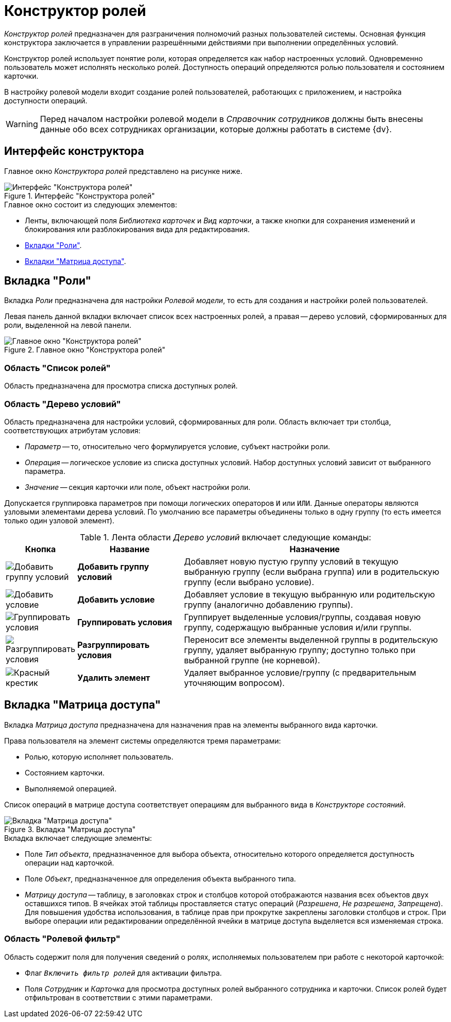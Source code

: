 = Конструктор ролей

_Конструктор ролей_ предназначен для разграничения полномочий разных пользователей системы. Основная функция конструктора заключается в управлении разрешёнными действиями при выполнении определённых условий.

Конструктор ролей использует понятие роли, которая определяется как набор настроенных условий. Одновременно пользователь может исполнять несколько ролей. Доступность операций определяются ролью пользователя и состоянием карточки.

В настройку ролевой модели входит создание ролей пользователей, работающих с приложением, и настройка доступности операций.

[WARNING]
====
Перед началом настройки ролевой модели в _Справочник сотрудников_ должны быть внесены данные обо всех сотрудниках организации, которые должны работать в системе {dv}.
====

[#interafce]
== Интерфейс конструктора

Главное окно _Конструктора ролей_ представлено на рисунке ниже.

.Интерфейс "Конструктора ролей"
image::ROOT:roles-interface.png[Интерфейс "Конструктора ролей"]

.Главное окно состоит из следующих элементов:
* Ленты, включающей поля _Библиотека карточек_ и _Вид карточки_, а также кнопки для сохранения изменений и блокирования или разблокирования вида для редактирования.
* xref:roles:designer.adoc#roles-tab[Вкладки "Роли"].
* xref:roles:designer.adoc#access-matrix[Вкладки "Матрица доступа"].

[#roles-tab]
== Вкладка "Роли"

Вкладка _Роли_ предназначена для настройки _Ролевой модели_, то есть для создания и настройки ролей пользователей.

Левая панель данной вкладки включает список всех настроенных ролей, а правая -- дерево условий, сформированных для роли, выделенной на левой панели.

.Главное окно "Конструктора ролей"
image::ROOT:roles-designer.png[Главное окно "Конструктора ролей"]

[#roles-list]
=== Область "Список ролей"

Область предназначена для просмотра списка доступных ролей.

[#conditions-tree]
=== Область "Дерево условий"

Область предназначена для настройки условий, сформированных для роли. Область включает три столбца, соответствующих атрибутам условия:

* _Параметр_ -- то, относительно чего формулируется условие, субъект настройки роли.
* _Операция_ -- логическое условие из списка доступных условий. Набор доступных условий зависит от выбранного параметра.
* _Значение_ -- секция карточки или поле, объект настройки роли.

Допускается группировка параметров при помощи логических операторов `И` или `ИЛИ`. Данные операторы являются узловыми элементами дерева условий. По умолчанию все параметры объединены только в одну группу (то есть имеется только один узловой элемент).

.Лента области _Дерево условий_ включает следующие команды:
[cols="10%,25%,65",options="header"]
|===
|Кнопка |Название |Назначение
|image:ROOT:buttons/condition-group-add.png[Добавить группу условий]
|*Добавить группу условий* |Добавляет новую пустую группу условий в текущую выбранную группу (если выбрана группа) или в родительскую группу (если выбрано условие).

|image:ROOT:buttons/condition-add.png[Добавить условие]
|*Добавить условие* |Добавляет условие в текущую выбранную или родительскую группу (аналогично добавлению группы).

|image:ROOT:buttons/condition-group.png[Группировать условия]
|*Группировать условия* |Группирует выделенные условия/группы, создавая новую группу, содержащую выбранные условия и/или группы.

|image:ROOT:buttons/condition-ungroup.png[Разгруппировать условия]
|*Разгруппировать условия* |Переносит все элементы выделенной группы в родительскую группу, удаляет выбранную группу; доступно только при выбранной группе (не корневой).

|image:ROOT:buttons/x-red.png[Красный крестик]
|*Удалить элемент* |Удаляет выбранное условие/группу (с предварительным уточняющим вопросом).
|===

[#access-matrix]
== Вкладка "Матрица доступа"

Вкладка _Матрица доступа_ предназначена для назначения прав на элементы выбранного вида карточки.

.Права пользователя на элемент системы определяются тремя параметрами:
* Ролью, которую исполняет пользователь.
* Состоянием карточки.
* Выполняемой операцией.

Список операций в матрице доступа соответствует операциям для выбранного вида в _Конструкторе состояний_.

.Вкладка "Матрица доступа"
image::ROOT:access-matrix.png[Вкладка "Матрица доступа"]

.Вкладка включает следующие элементы:
* Поле _Тип объекта_, предназначенное для выбора объекта, относительно которого определяется доступность операции над карточкой.
* Поле _Объект_, предназначенное для определения объекта выбранного типа.
* _Матрицу доступа_ -- таблицу, в заголовках строк и столбцов которой отображаются названия всех объектов двух оставшихся типов. В ячейках этой таблицы проставляется статус операций (_Разрешена_, _Не разрешена_, _Запрещена_). Для повышения удобства использования, в таблице прав при прокрутке закреплены заголовки столбцов и строк. При выборе операции или редактировании определённой ячейки в матрице доступа выделяется вся изменяемая строка.

[#role-filter]
=== Область "Ролевой фильтр"

Область содержит поля для получения сведений о ролях, исполняемых пользователем при работе с некоторой карточкой:

* Флаг `_Включить фильтр ролей_` для активации фильтра.
* Поля _Сотрудник_ и _Карточка_ для просмотра доступных ролей выбранного сотрудника и карточки. Список ролей будет отфильтрован в соответствии с этими параметрами.
